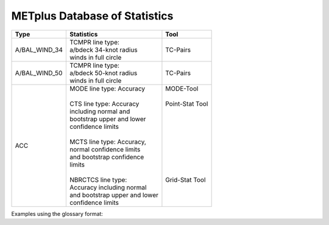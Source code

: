 ******************************
METplus Database of Statistics
******************************


============== =============================== =============================
Type           Statistics                      Tool
============== =============================== =============================
A/BAL_WIND_34  | TCMPR line type:              TC-Pairs
               | a/bdeck 34-knot radius
	       | winds in full circle
-------------- ------------------------------- -----------------------------
A/BAL_WIND_50  | TCMPR line type:              TC-Pairs
               | a/bdeck 50-knot radius
	       | winds in full circle	       
-------------- ------------------------------- -----------------------------
ACC            | MODE line type: Accuracy      | MODE-Tool
               |                               |
               | CTS line type: Accuracy       | Point-Stat Tool
	       | including normal and          |
	       | bootstrap upper and lower     |
	       | confidence limits             |
               |                               |
	       | MCTS line type: Accuracy,     |
	       | normal confidence limits      |
	       | and bootstrap confidence      |
	       | limits                        |
	       |                               |
	       | NBRCTCS line type:            | Grid-Stat Tool
	       | Accuracy including normal     |
	       | and bootstrap upper and lower |
	       | confidence limits             |
============== =============================== =============================


Examples using the glossary format:

.. glossary::
   :sorted:
     
   A/BAL_WIND_34
     **TCMPR line type**: a/bdeck 34-knot radius winds in full circle

     | *Tool:* TC-Pairs

   A/BAL_WIND_50
     **TCMPR line type**: a/bdeck 50-knot radius winds in full circle

     | *Tool:* TC-Pairs

   ACC
     | **MODE line type**: Accuracy \ :sup:`1`
     | **CTS line type**: Accuracy including normal and bootstrap
     |     upper and lower confidence limits \ :sup:`2,3`
     | **MCTS line type**: Accuracy, normal confidence limits and bootstrap
     |     confidence limits \ :sup:`2,3` 
     | **NBRCTCS line type**: Accuracy including normal and bootstrap upper
     |     and lower confidence limits \ :sup:`3`
     |
     | *Tools:* \ :sup:`1` \ MODE-Tool, \ :sup:`2` \ Point-Stat Tool
      & \ :sup:`3` \ Grid-Stat Tool
 
 
